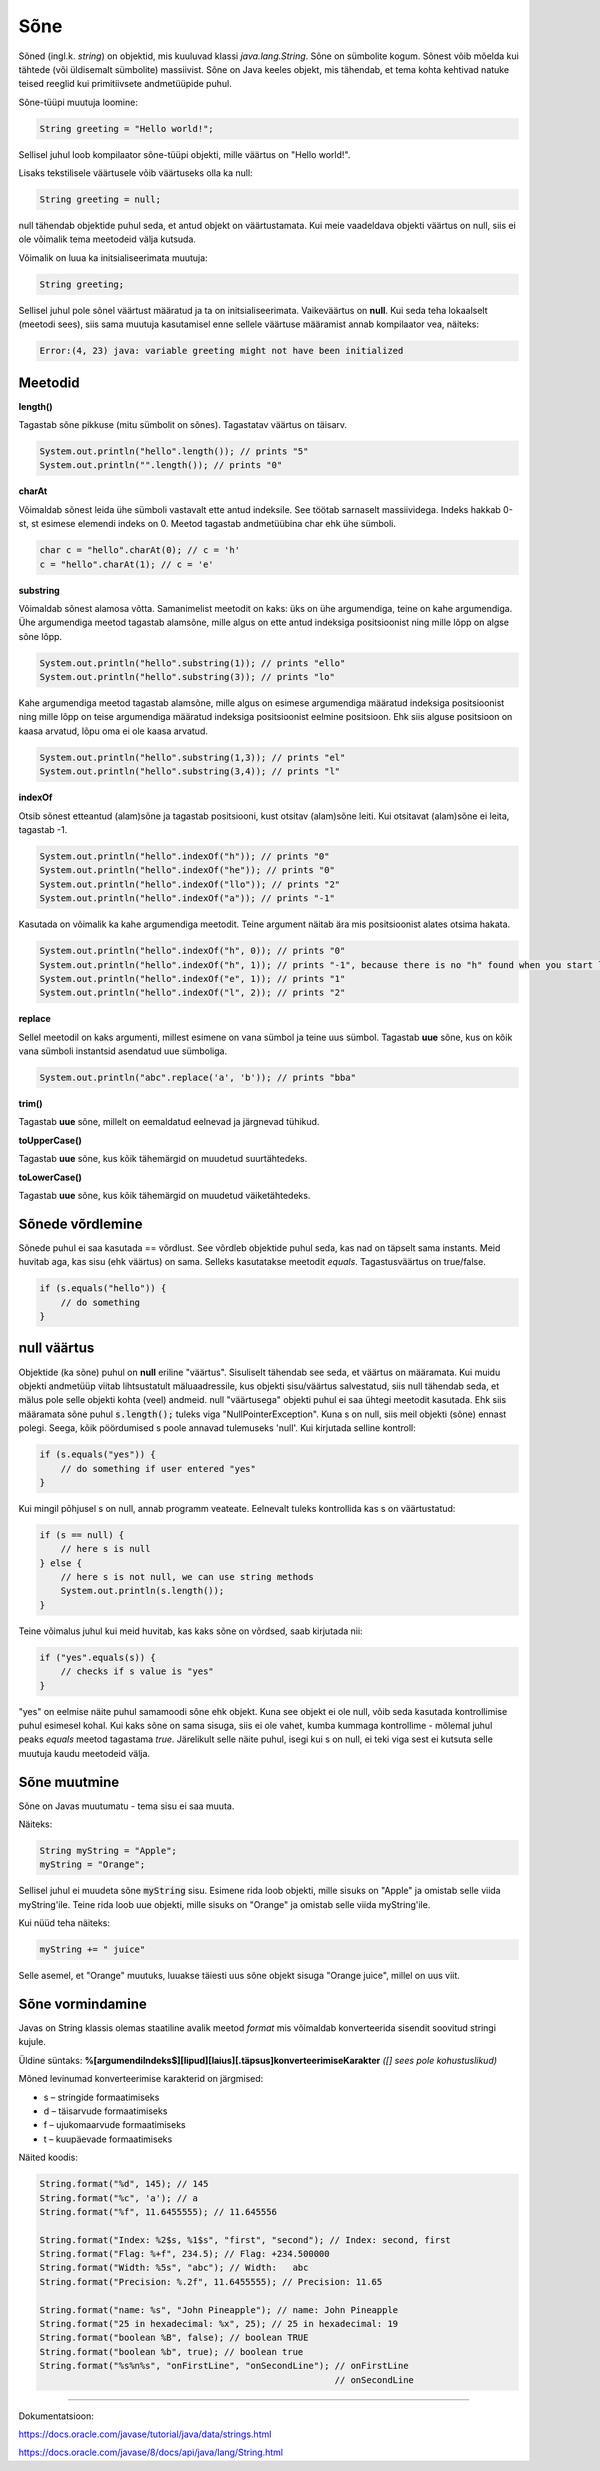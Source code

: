 Sõne
====
Sõned (ingl.k. *string*) on objektid, mis kuuluvad klassi *java.lang.String*. Sõne on sümbolite kogum. Sõnest võib mõelda kui tähtede (või üldisemalt sümbolite) massiivist. 
Sõne on Java keeles objekt, mis tähendab, et tema kohta kehtivad natuke teised reeglid kui primitiivsete andmetüüpide puhul.
		
Sõne-tüüpi muutuja loomine:

.. code-block:: java

  String greeting = "Hello world!";
  
Sellisel juhul loob kompilaator sõne-tüüpi objekti, mille väärtus on "Hello world!".

Lisaks tekstilisele väärtusele võib väärtuseks olla ka null:

.. code-block:: java

  String greeting = null;
  
null tähendab objektide puhul seda, et antud objekt on väärtustamata. Kui meie vaadeldava objekti väärtus on null, siis ei ole võimalik tema meetodeid välja kutsuda.  
  
Võimalik on luua ka initsialiseerimata muutuja:

.. code-block:: java

    String greeting;
    
Sellisel juhul pole sõnel väärtust määratud ja ta on initsialiseerimata. Vaikeväärtus on **null**. 
Kui seda teha lokaalselt (meetodi sees), siis sama muutuja kasutamisel enne sellele väärtuse määramist annab kompilaator vea, näiteks:  

.. code-block:: console

	Error:(4, 23) java: variable greeting might not have been initialized

Meetodid
--------

**length()**

Tagastab sõne pikkuse (mitu sümbolit on sõnes). Tagastatav väärtus on täisarv.

.. code-block:: java

  System.out.println("hello".length()); // prints "5"
  System.out.println("".length()); // prints "0"
  
**charAt**

Võimaldab sõnest leida ühe sümboli vastavalt ette antud indeksile. See töötab sarnaselt massiividega. Indeks hakkab 0-st, st esimese elemendi indeks on 0. Meetod tagastab andmetüübina char ehk ühe sümboli.

.. code-block:: java

  char c = "hello".charAt(0); // c = 'h'
  c = "hello".charAt(1); // c = 'e'
  
**substring**

Võimaldab sõnest alamosa võtta. Samanimelist meetodit on kaks: üks on ühe argumendiga, teine on kahe argumendiga.
Ühe argumendiga meetod tagastab alamsõne, mille algus on ette antud indeksiga positsioonist ning mille lõpp on algse sõne lõpp.

.. code-block:: java

  System.out.println("hello".substring(1)); // prints "ello"
  System.out.println("hello".substring(3)); // prints "lo"
  
Kahe argumendiga meetod tagastab alamsõne, mille algus on esimese argumendiga määratud indeksiga positsioonist ning mille lõpp on teise argumendiga määratud indeksiga positsioonist eelmine positsioon. Ehk siis alguse positsioon on kaasa arvatud, lõpu oma ei ole kaasa arvatud.

.. code-block:: java

  System.out.println("hello".substring(1,3)); // prints "el"
  System.out.println("hello".substring(3,4)); // prints "l"
  
**indexOf**

Otsib sõnest etteantud (alam)sõne ja tagastab positsiooni, kust otsitav (alam)sõne leiti. Kui otsitavat (alam)sõne ei leita, tagastab -1.

.. code-block:: java

  System.out.println("hello".indexOf("h")); // prints "0"
  System.out.println("hello".indexOf("he")); // prints "0"
  System.out.println("hello".indexOf("llo")); // prints "2"
  System.out.println("hello".indexOf("a")); // prints "-1"
  
Kasutada on võimalik ka kahe argumendiga meetodit. Teine argument näitab ära mis positsioonist alates otsima hakata.

.. code-block:: java

  System.out.println("hello".indexOf("h", 0)); // prints "0"
  System.out.println("hello".indexOf("h", 1)); // prints "-1", because there is no "h" found when you start looking from position 1 (from second letter)
  System.out.println("hello".indexOf("e", 1)); // prints "1"
  System.out.println("hello".indexOf("l", 2)); // prints "2"

**replace**

Sellel meetodil on kaks argumenti, millest esimene on vana sümbol ja teine uus sümbol. Tagastab **uue** sõne, kus on kõik vana sümboli instantsid asendatud uue sümboliga.

.. code-block:: java

  System.out.println("abc".replace('a', 'b')); // prints "bba"
  
**trim()**

Tagastab **uue** sõne, millelt on eemaldatud eelnevad ja järgnevad tühikud.

**toUpperCase()**

Tagastab **uue** sõne, kus kõik tähemärgid on muudetud suurtähtedeks.

**toLowerCase()**

Tagastab **uue** sõne, kus kõik tähemärgid on muudetud väiketähtedeks.

Sõnede võrdlemine
-----------------
Sõnede puhul ei saa kasutada == võrdlust. See võrdleb objektide puhul seda, kas nad on täpselt sama instants. Meid huvitab aga, kas sisu (ehk väärtus) on sama. Selleks kasutatakse meetodit *equals*. Tagastusväärtus on true/false.

.. code-block:: java
  
  if (s.equals("hello")) {
      // do something
  }
  
null väärtus
------------

Objektide (ka sõne) puhul on **null** eriline "väärtus". Sisuliselt tähendab see seda, et väärtus on määramata. Kui muidu objekti andmetüüp viitab lihtsustatult mäluaadressile, kus objekti sisu/väärtus salvestatud, siis null tähendab seda, et mälus pole selle objekti kohta (veel) andmeid.
null "väärtusega" objekti puhul ei saa ühtegi meetodit kasutada. Ehk siis määramata sõne puhul :code:`s.length();` tuleks viga "NullPointerException". Kuna s on null, siis meil objekti (sõne) ennast polegi. Seega, kõik pöördumised s poole annavad tulemuseks 'null'.
Kui kirjutada selline kontroll:

.. code-block:: java

	if (s.equals("yes")) {
     	    // do something if user entered "yes"
	}
	
Kui mingil põhjusel s on null, annab programm veateate. Eelnevalt tuleks kontrollida kas s on väärtustatud:

.. code-block:: java

	if (s == null) {
    	    // here s is null
	} else {
    	    // here s is not null, we can use string methods
    	    System.out.println(s.length());
	}
	
Teine võimalus juhul kui meid huvitab, kas kaks sõne on võrdsed, saab kirjutada nii:

.. code-block:: java

	if ("yes".equals(s)) {
    	    // checks if s value is "yes"
	}
	
"yes" on eelmise näite puhul samamoodi sõne ehk objekt. Kuna see objekt ei ole null, võib seda kasutada kontrollimise puhul esimesel kohal. Kui kaks sõne on sama sisuga, siis ei ole vahet, kumba kummaga kontrollime - mõlemal juhul peaks *equals* meetod tagastama *true*.
Järelikult selle näite puhul, isegi kui s on null, ei teki viga sest ei kutsuta selle muutuja kaudu meetodeid välja.

Sõne muutmine
--------------

Sõne on Javas muutumatu - tema sisu ei saa muuta.

Näiteks:	

.. code-block:: java

	String myString = "Apple";
	myString = "Orange";


Sellisel juhul ei muudeta sõne :code:`myString` sisu. Esimene rida loob objekti, mille sisuks on "Apple" ja omistab selle viida myString'ile. Teine rida loob uue objekti, mille sisuks on "Orange" ja omistab selle viida myString'ile. 

Kui nüüd teha näiteks:

.. code-block:: java

	myString += " juice"
	
Selle asemel, et "Orange" muutuks, luuakse täiesti uus sõne objekt sisuga "Orange juice", millel on uus viit.	

Sõne vormindamine
-----------------

Javas on String klassis olemas staatiline avalik meetod *format* mis võimaldab konverteerida sisendit soovitud stringi kujule.

Üldine süntaks: **%[argumendiIndeks$][lipud][laius][.täpsus]konverteerimiseKarakter** *([] sees pole kohustuslikud)*

Mõned levinumad konverteerimise karakterid on järgmised:

- s – stringide formaatimiseks
- d – täisarvude formaatimiseks
- f – ujukomaarvude formaatimiseks
- t – kuupäevade formaatimiseks


Näited koodis:

.. code-block:: java

  String.format("%d", 145); // 145
  String.format("%c", 'a'); // a
  String.format("%f", 11.6455555); // 11.645556

  String.format("Index: %2$s, %1$s", "first", "second"); // Index: second, first
  String.format("Flag: %+f", 234.5); // Flag: +234.500000
  String.format("Width: %5s", "abc"); // Width:   abc
  String.format("Precision: %.2f", 11.6455555); // Precision: 11.65
  
  String.format("name: %s", "John Pineapple"); // name: John Pineapple
  String.format("25 in hexadecimal: %x", 25); // 25 in hexadecimal: 19
  String.format("boolean %B", false); // boolean TRUE
  String.format("boolean %b", true); // boolean true
  String.format("%s%n%s", "onFirstLine", "onSecondLine"); // onFirstLine
                                                          // onSecondLine

-------

Dokumentatsioon: 

https://docs.oracle.com/javase/tutorial/java/data/strings.html

https://docs.oracle.com/javase/8/docs/api/java/lang/String.html
